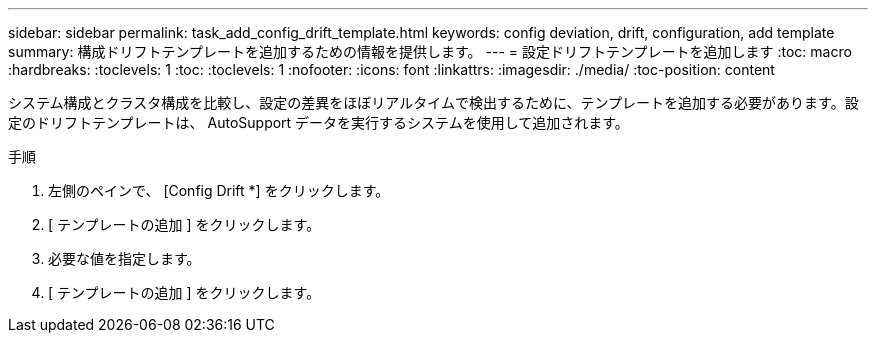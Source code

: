 ---
sidebar: sidebar 
permalink: task_add_config_drift_template.html 
keywords: config deviation, drift, configuration, add template 
summary: 構成ドリフトテンプレートを追加するための情報を提供します。 
---
= 設定ドリフトテンプレートを追加します
:toc: macro
:hardbreaks:
:toclevels: 1
:toc: 
:toclevels: 1
:nofooter: 
:icons: font
:linkattrs: 
:imagesdir: ./media/
:toc-position: content


[role="lead"]
システム構成とクラスタ構成を比較し、設定の差異をほぼリアルタイムで検出するために、テンプレートを追加する必要があります。設定のドリフトテンプレートは、 AutoSupport データを実行するシステムを使用して追加されます。

.手順
. 左側のペインで、 [Config Drift *] をクリックします。
. [ テンプレートの追加 ] をクリックします。
. 必要な値を指定します。
. [ テンプレートの追加 ] をクリックします。

